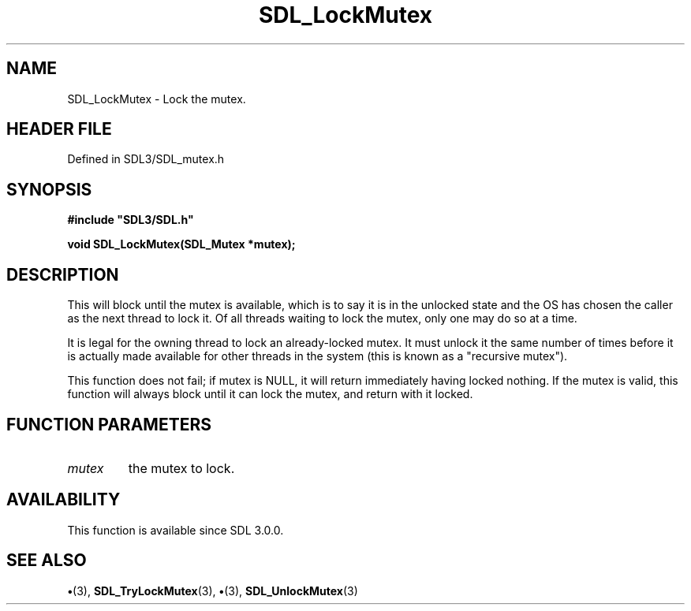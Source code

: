 .\" This manpage content is licensed under Creative Commons
.\"  Attribution 4.0 International (CC BY 4.0)
.\"   https://creativecommons.org/licenses/by/4.0/
.\" This manpage was generated from SDL's wiki page for SDL_LockMutex:
.\"   https://wiki.libsdl.org/SDL_LockMutex
.\" Generated with SDL/build-scripts/wikiheaders.pl
.\"  revision SDL-preview-3.1.3
.\" Please report issues in this manpage's content at:
.\"   https://github.com/libsdl-org/sdlwiki/issues/new
.\" Please report issues in the generation of this manpage from the wiki at:
.\"   https://github.com/libsdl-org/SDL/issues/new?title=Misgenerated%20manpage%20for%20SDL_LockMutex
.\" SDL can be found at https://libsdl.org/
.de URL
\$2 \(laURL: \$1 \(ra\$3
..
.if \n[.g] .mso www.tmac
.TH SDL_LockMutex 3 "SDL 3.1.3" "Simple Directmedia Layer" "SDL3 FUNCTIONS"
.SH NAME
SDL_LockMutex \- Lock the mutex\[char46]
.SH HEADER FILE
Defined in SDL3/SDL_mutex\[char46]h

.SH SYNOPSIS
.nf
.B #include \(dqSDL3/SDL.h\(dq
.PP
.BI "void SDL_LockMutex(SDL_Mutex *mutex);
.fi
.SH DESCRIPTION
This will block until the mutex is available, which is to say it is in the
unlocked state and the OS has chosen the caller as the next thread to lock
it\[char46] Of all threads waiting to lock the mutex, only one may do so at a time\[char46]

It is legal for the owning thread to lock an already-locked mutex\[char46] It must
unlock it the same number of times before it is actually made available for
other threads in the system (this is known as a "recursive mutex")\[char46]

This function does not fail; if mutex is NULL, it will return immediately
having locked nothing\[char46] If the mutex is valid, this function will always
block until it can lock the mutex, and return with it locked\[char46]

.SH FUNCTION PARAMETERS
.TP
.I mutex
the mutex to lock\[char46]
.SH AVAILABILITY
This function is available since SDL 3\[char46]0\[char46]0\[char46]

.SH SEE ALSO
.BR \(bu (3),
.BR SDL_TryLockMutex (3),
.BR \(bu (3),
.BR SDL_UnlockMutex (3)
